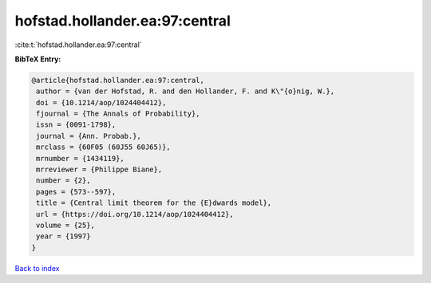 hofstad.hollander.ea:97:central
===============================

:cite:t:`hofstad.hollander.ea:97:central`

**BibTeX Entry:**

.. code-block:: bibtex

   @article{hofstad.hollander.ea:97:central,
    author = {van der Hofstad, R. and den Hollander, F. and K\"{o}nig, W.},
    doi = {10.1214/aop/1024404412},
    fjournal = {The Annals of Probability},
    issn = {0091-1798},
    journal = {Ann. Probab.},
    mrclass = {60F05 (60J55 60J65)},
    mrnumber = {1434119},
    mrreviewer = {Philippe Biane},
    number = {2},
    pages = {573--597},
    title = {Central limit theorem for the {E}dwards model},
    url = {https://doi.org/10.1214/aop/1024404412},
    volume = {25},
    year = {1997}
   }

`Back to index <../By-Cite-Keys.rst>`_
